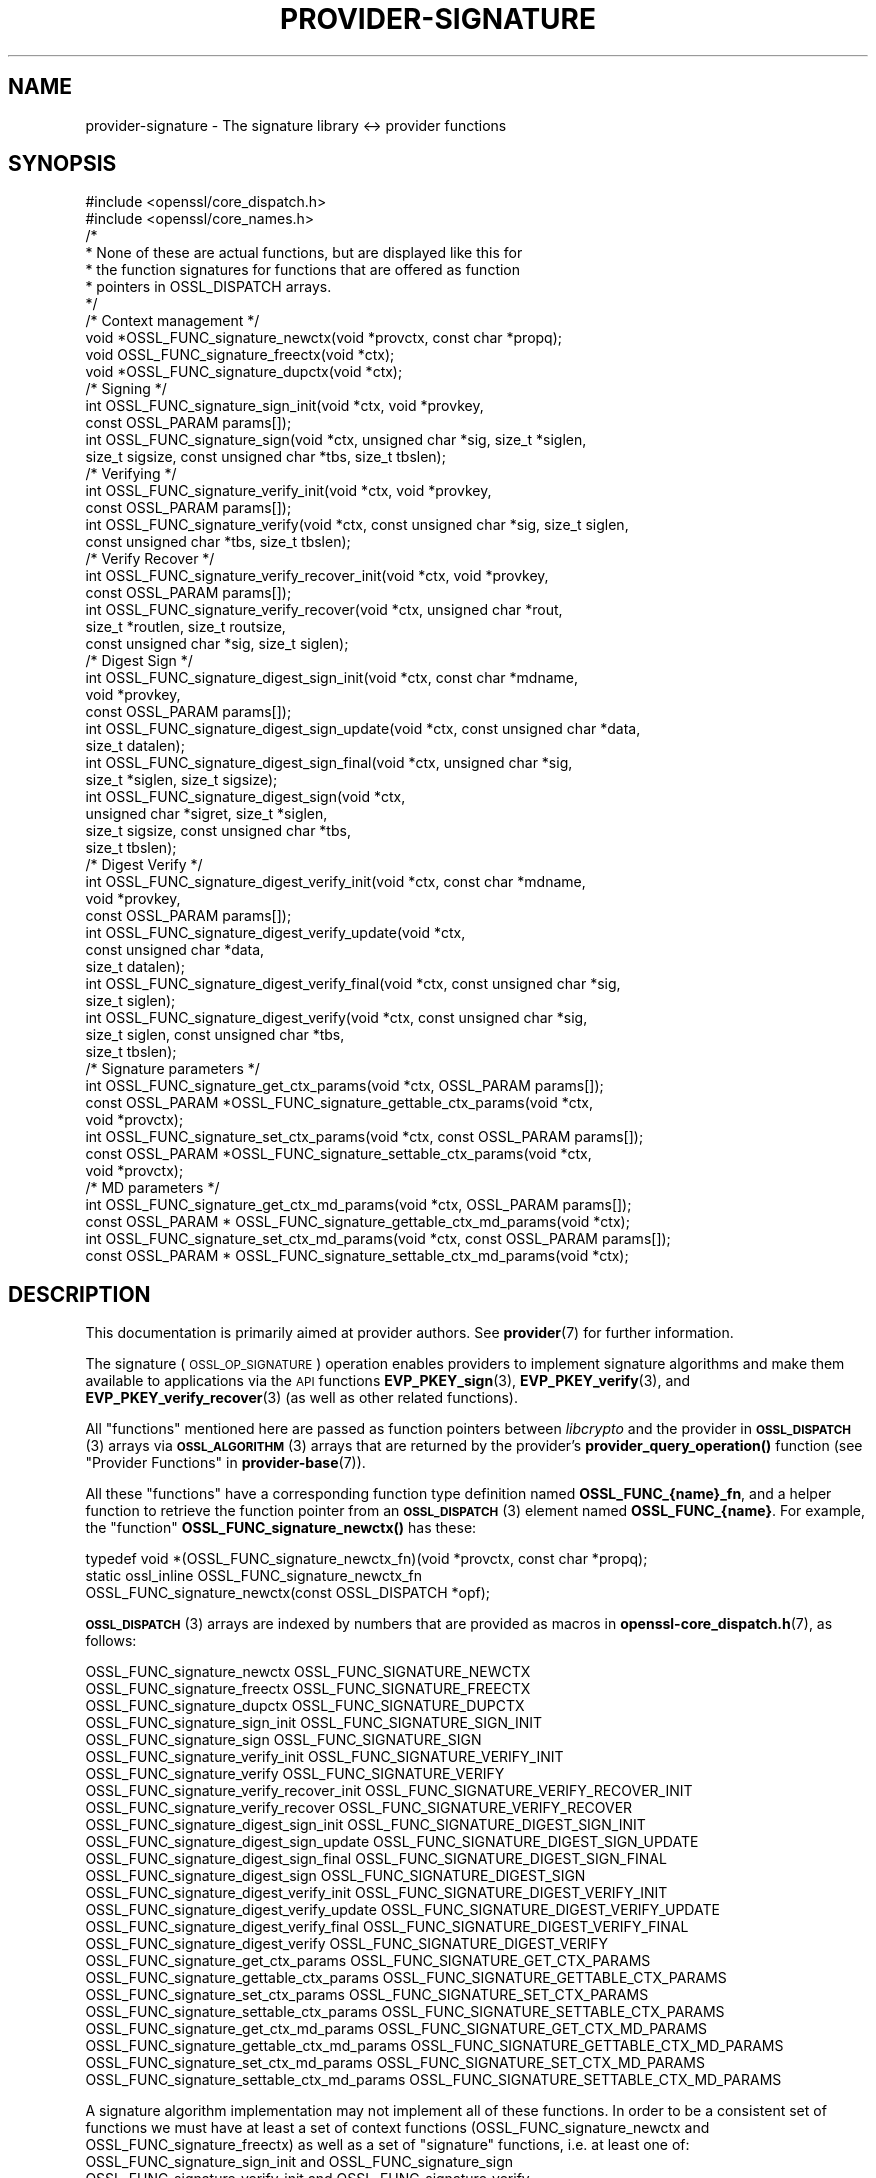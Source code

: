 .\" Automatically generated by Pod::Man 4.14 (Pod::Simple 3.43)
.\"
.\" Standard preamble:
.\" ========================================================================
.de Sp \" Vertical space (when we can't use .PP)
.if t .sp .5v
.if n .sp
..
.de Vb \" Begin verbatim text
.ft CW
.nf
.ne \\$1
..
.de Ve \" End verbatim text
.ft R
.fi
..
.\" Set up some character translations and predefined strings.  \*(-- will
.\" give an unbreakable dash, \*(PI will give pi, \*(L" will give a left
.\" double quote, and \*(R" will give a right double quote.  \*(C+ will
.\" give a nicer C++.  Capital omega is used to do unbreakable dashes and
.\" therefore won't be available.  \*(C` and \*(C' expand to `' in nroff,
.\" nothing in troff, for use with C<>.
.tr \(*W-
.ds C+ C\v'-.1v'\h'-1p'\s-2+\h'-1p'+\s0\v'.1v'\h'-1p'
.ie n \{\
.    ds -- \(*W-
.    ds PI pi
.    if (\n(.H=4u)&(1m=24u) .ds -- \(*W\h'-12u'\(*W\h'-12u'-\" diablo 10 pitch
.    if (\n(.H=4u)&(1m=20u) .ds -- \(*W\h'-12u'\(*W\h'-8u'-\"  diablo 12 pitch
.    ds L" ""
.    ds R" ""
.    ds C` ""
.    ds C' ""
'br\}
.el\{\
.    ds -- \|\(em\|
.    ds PI \(*p
.    ds L" ``
.    ds R" ''
.    ds C`
.    ds C'
'br\}
.\"
.\" Escape single quotes in literal strings from groff's Unicode transform.
.ie \n(.g .ds Aq \(aq
.el       .ds Aq '
.\"
.\" If the F register is >0, we'll generate index entries on stderr for
.\" titles (.TH), headers (.SH), subsections (.SS), items (.Ip), and index
.\" entries marked with X<> in POD.  Of course, you'll have to process the
.\" output yourself in some meaningful fashion.
.\"
.\" Avoid warning from groff about undefined register 'F'.
.de IX
..
.nr rF 0
.if \n(.g .if rF .nr rF 1
.if (\n(rF:(\n(.g==0)) \{\
.    if \nF \{\
.        de IX
.        tm Index:\\$1\t\\n%\t"\\$2"
..
.        if !\nF==2 \{\
.            nr % 0
.            nr F 2
.        \}
.    \}
.\}
.rr rF
.\"
.\" Accent mark definitions (@(#)ms.acc 1.5 88/02/08 SMI; from UCB 4.2).
.\" Fear.  Run.  Save yourself.  No user-serviceable parts.
.    \" fudge factors for nroff and troff
.if n \{\
.    ds #H 0
.    ds #V .8m
.    ds #F .3m
.    ds #[ \f1
.    ds #] \fP
.\}
.if t \{\
.    ds #H ((1u-(\\\\n(.fu%2u))*.13m)
.    ds #V .6m
.    ds #F 0
.    ds #[ \&
.    ds #] \&
.\}
.    \" simple accents for nroff and troff
.if n \{\
.    ds ' \&
.    ds ` \&
.    ds ^ \&
.    ds , \&
.    ds ~ ~
.    ds /
.\}
.if t \{\
.    ds ' \\k:\h'-(\\n(.wu*8/10-\*(#H)'\'\h"|\\n:u"
.    ds ` \\k:\h'-(\\n(.wu*8/10-\*(#H)'\`\h'|\\n:u'
.    ds ^ \\k:\h'-(\\n(.wu*10/11-\*(#H)'^\h'|\\n:u'
.    ds , \\k:\h'-(\\n(.wu*8/10)',\h'|\\n:u'
.    ds ~ \\k:\h'-(\\n(.wu-\*(#H-.1m)'~\h'|\\n:u'
.    ds / \\k:\h'-(\\n(.wu*8/10-\*(#H)'\z\(sl\h'|\\n:u'
.\}
.    \" troff and (daisy-wheel) nroff accents
.ds : \\k:\h'-(\\n(.wu*8/10-\*(#H+.1m+\*(#F)'\v'-\*(#V'\z.\h'.2m+\*(#F'.\h'|\\n:u'\v'\*(#V'
.ds 8 \h'\*(#H'\(*b\h'-\*(#H'
.ds o \\k:\h'-(\\n(.wu+\w'\(de'u-\*(#H)/2u'\v'-.3n'\*(#[\z\(de\v'.3n'\h'|\\n:u'\*(#]
.ds d- \h'\*(#H'\(pd\h'-\w'~'u'\v'-.25m'\f2\(hy\fP\v'.25m'\h'-\*(#H'
.ds D- D\\k:\h'-\w'D'u'\v'-.11m'\z\(hy\v'.11m'\h'|\\n:u'
.ds th \*(#[\v'.3m'\s+1I\s-1\v'-.3m'\h'-(\w'I'u*2/3)'\s-1o\s+1\*(#]
.ds Th \*(#[\s+2I\s-2\h'-\w'I'u*3/5'\v'-.3m'o\v'.3m'\*(#]
.ds ae a\h'-(\w'a'u*4/10)'e
.ds Ae A\h'-(\w'A'u*4/10)'E
.    \" corrections for vroff
.if v .ds ~ \\k:\h'-(\\n(.wu*9/10-\*(#H)'\s-2\u~\d\s+2\h'|\\n:u'
.if v .ds ^ \\k:\h'-(\\n(.wu*10/11-\*(#H)'\v'-.4m'^\v'.4m'\h'|\\n:u'
.    \" for low resolution devices (crt and lpr)
.if \n(.H>23 .if \n(.V>19 \
\{\
.    ds : e
.    ds 8 ss
.    ds o a
.    ds d- d\h'-1'\(ga
.    ds D- D\h'-1'\(hy
.    ds th \o'bp'
.    ds Th \o'LP'
.    ds ae ae
.    ds Ae AE
.\}
.rm #[ #] #H #V #F C
.\" ========================================================================
.\"
.IX Title "PROVIDER-SIGNATURE 7ossl"
.TH PROVIDER-SIGNATURE 7ossl "2024-01-30" "3.0.13" "OpenSSL"
.\" For nroff, turn off justification.  Always turn off hyphenation; it makes
.\" way too many mistakes in technical documents.
.if n .ad l
.nh
.SH "NAME"
provider\-signature \- The signature library <\-> provider functions
.SH "SYNOPSIS"
.IX Header "SYNOPSIS"
.Vb 2
\& #include <openssl/core_dispatch.h>
\& #include <openssl/core_names.h>
\&
\& /*
\&  * None of these are actual functions, but are displayed like this for
\&  * the function signatures for functions that are offered as function
\&  * pointers in OSSL_DISPATCH arrays.
\&  */
\&
\& /* Context management */
\& void *OSSL_FUNC_signature_newctx(void *provctx, const char *propq);
\& void OSSL_FUNC_signature_freectx(void *ctx);
\& void *OSSL_FUNC_signature_dupctx(void *ctx);
\&
\& /* Signing */
\& int OSSL_FUNC_signature_sign_init(void *ctx, void *provkey,
\&                                   const OSSL_PARAM params[]);
\& int OSSL_FUNC_signature_sign(void *ctx, unsigned char *sig, size_t *siglen,
\&                              size_t sigsize, const unsigned char *tbs, size_t tbslen);
\&
\& /* Verifying */
\& int OSSL_FUNC_signature_verify_init(void *ctx, void *provkey,
\&                                     const OSSL_PARAM params[]);
\& int OSSL_FUNC_signature_verify(void *ctx, const unsigned char *sig, size_t siglen,
\&                                const unsigned char *tbs, size_t tbslen);
\&
\& /* Verify Recover */
\& int OSSL_FUNC_signature_verify_recover_init(void *ctx, void *provkey,
\&                                             const OSSL_PARAM params[]);
\& int OSSL_FUNC_signature_verify_recover(void *ctx, unsigned char *rout,
\&                                        size_t *routlen, size_t routsize,
\&                                        const unsigned char *sig, size_t siglen);
\&
\& /* Digest Sign */
\& int OSSL_FUNC_signature_digest_sign_init(void *ctx, const char *mdname,
\&                                          void *provkey,
\&                                          const OSSL_PARAM params[]);
\& int OSSL_FUNC_signature_digest_sign_update(void *ctx, const unsigned char *data,
\&                                     size_t datalen);
\& int OSSL_FUNC_signature_digest_sign_final(void *ctx, unsigned char *sig,
\&                                           size_t *siglen, size_t sigsize);
\& int OSSL_FUNC_signature_digest_sign(void *ctx,
\&                              unsigned char *sigret, size_t *siglen,
\&                              size_t sigsize, const unsigned char *tbs,
\&                              size_t tbslen);
\&
\& /* Digest Verify */
\& int OSSL_FUNC_signature_digest_verify_init(void *ctx, const char *mdname,
\&                                            void *provkey,
\&                                            const OSSL_PARAM params[]);
\& int OSSL_FUNC_signature_digest_verify_update(void *ctx,
\&                                              const unsigned char *data,
\&                                              size_t datalen);
\& int OSSL_FUNC_signature_digest_verify_final(void *ctx, const unsigned char *sig,
\&                                      size_t siglen);
\& int OSSL_FUNC_signature_digest_verify(void *ctx, const unsigned char *sig,
\&                                size_t siglen, const unsigned char *tbs,
\&                                size_t tbslen);
\&
\& /* Signature parameters */
\& int OSSL_FUNC_signature_get_ctx_params(void *ctx, OSSL_PARAM params[]);
\& const OSSL_PARAM *OSSL_FUNC_signature_gettable_ctx_params(void *ctx,
\&                                                           void *provctx);
\& int OSSL_FUNC_signature_set_ctx_params(void *ctx, const OSSL_PARAM params[]);
\& const OSSL_PARAM *OSSL_FUNC_signature_settable_ctx_params(void *ctx,
\&                                                           void *provctx);
\& /* MD parameters */
\& int OSSL_FUNC_signature_get_ctx_md_params(void *ctx, OSSL_PARAM params[]);
\& const OSSL_PARAM * OSSL_FUNC_signature_gettable_ctx_md_params(void *ctx);
\& int OSSL_FUNC_signature_set_ctx_md_params(void *ctx, const OSSL_PARAM params[]);
\& const OSSL_PARAM * OSSL_FUNC_signature_settable_ctx_md_params(void *ctx);
.Ve
.SH "DESCRIPTION"
.IX Header "DESCRIPTION"
This documentation is primarily aimed at provider authors. See \fBprovider\fR\|(7)
for further information.
.PP
The signature (\s-1OSSL_OP_SIGNATURE\s0) operation enables providers to implement
signature algorithms and make them available to applications via the \s-1API\s0
functions \fBEVP_PKEY_sign\fR\|(3),
\&\fBEVP_PKEY_verify\fR\|(3),
and \fBEVP_PKEY_verify_recover\fR\|(3) (as well
as other related functions).
.PP
All \*(L"functions\*(R" mentioned here are passed as function pointers between
\&\fIlibcrypto\fR and the provider in \s-1\fBOSSL_DISPATCH\s0\fR\|(3) arrays via
\&\s-1\fBOSSL_ALGORITHM\s0\fR\|(3) arrays that are returned by the provider's
\&\fBprovider_query_operation()\fR function
(see \*(L"Provider Functions\*(R" in \fBprovider\-base\fR\|(7)).
.PP
All these \*(L"functions\*(R" have a corresponding function type definition
named \fBOSSL_FUNC_{name}_fn\fR, and a helper function to retrieve the
function pointer from an \s-1\fBOSSL_DISPATCH\s0\fR\|(3) element named
\&\fBOSSL_FUNC_{name}\fR.
For example, the \*(L"function\*(R" \fBOSSL_FUNC_signature_newctx()\fR has these:
.PP
.Vb 3
\& typedef void *(OSSL_FUNC_signature_newctx_fn)(void *provctx, const char *propq);
\& static ossl_inline OSSL_FUNC_signature_newctx_fn
\&     OSSL_FUNC_signature_newctx(const OSSL_DISPATCH *opf);
.Ve
.PP
\&\s-1\fBOSSL_DISPATCH\s0\fR\|(3) arrays are indexed by numbers that are provided as
macros in \fBopenssl\-core_dispatch.h\fR\|(7), as follows:
.PP
.Vb 3
\& OSSL_FUNC_signature_newctx                 OSSL_FUNC_SIGNATURE_NEWCTX
\& OSSL_FUNC_signature_freectx                OSSL_FUNC_SIGNATURE_FREECTX
\& OSSL_FUNC_signature_dupctx                 OSSL_FUNC_SIGNATURE_DUPCTX
\&
\& OSSL_FUNC_signature_sign_init              OSSL_FUNC_SIGNATURE_SIGN_INIT
\& OSSL_FUNC_signature_sign                   OSSL_FUNC_SIGNATURE_SIGN
\&
\& OSSL_FUNC_signature_verify_init            OSSL_FUNC_SIGNATURE_VERIFY_INIT
\& OSSL_FUNC_signature_verify                 OSSL_FUNC_SIGNATURE_VERIFY
\&
\& OSSL_FUNC_signature_verify_recover_init    OSSL_FUNC_SIGNATURE_VERIFY_RECOVER_INIT
\& OSSL_FUNC_signature_verify_recover         OSSL_FUNC_SIGNATURE_VERIFY_RECOVER
\&
\& OSSL_FUNC_signature_digest_sign_init       OSSL_FUNC_SIGNATURE_DIGEST_SIGN_INIT
\& OSSL_FUNC_signature_digest_sign_update     OSSL_FUNC_SIGNATURE_DIGEST_SIGN_UPDATE
\& OSSL_FUNC_signature_digest_sign_final      OSSL_FUNC_SIGNATURE_DIGEST_SIGN_FINAL
\& OSSL_FUNC_signature_digest_sign            OSSL_FUNC_SIGNATURE_DIGEST_SIGN
\&
\& OSSL_FUNC_signature_digest_verify_init     OSSL_FUNC_SIGNATURE_DIGEST_VERIFY_INIT
\& OSSL_FUNC_signature_digest_verify_update   OSSL_FUNC_SIGNATURE_DIGEST_VERIFY_UPDATE
\& OSSL_FUNC_signature_digest_verify_final    OSSL_FUNC_SIGNATURE_DIGEST_VERIFY_FINAL
\& OSSL_FUNC_signature_digest_verify          OSSL_FUNC_SIGNATURE_DIGEST_VERIFY
\&
\& OSSL_FUNC_signature_get_ctx_params         OSSL_FUNC_SIGNATURE_GET_CTX_PARAMS
\& OSSL_FUNC_signature_gettable_ctx_params    OSSL_FUNC_SIGNATURE_GETTABLE_CTX_PARAMS
\& OSSL_FUNC_signature_set_ctx_params         OSSL_FUNC_SIGNATURE_SET_CTX_PARAMS
\& OSSL_FUNC_signature_settable_ctx_params    OSSL_FUNC_SIGNATURE_SETTABLE_CTX_PARAMS
\&
\& OSSL_FUNC_signature_get_ctx_md_params      OSSL_FUNC_SIGNATURE_GET_CTX_MD_PARAMS
\& OSSL_FUNC_signature_gettable_ctx_md_params OSSL_FUNC_SIGNATURE_GETTABLE_CTX_MD_PARAMS
\& OSSL_FUNC_signature_set_ctx_md_params      OSSL_FUNC_SIGNATURE_SET_CTX_MD_PARAMS
\& OSSL_FUNC_signature_settable_ctx_md_params OSSL_FUNC_SIGNATURE_SETTABLE_CTX_MD_PARAMS
.Ve
.PP
A signature algorithm implementation may not implement all of these functions.
In order to be a consistent set of functions we must have at least a set of
context functions (OSSL_FUNC_signature_newctx and OSSL_FUNC_signature_freectx) as well as a
set of \*(L"signature\*(R" functions, i.e. at least one of:
.IP "OSSL_FUNC_signature_sign_init and OSSL_FUNC_signature_sign" 4
.IX Item "OSSL_FUNC_signature_sign_init and OSSL_FUNC_signature_sign"
.PD 0
.IP "OSSL_FUNC_signature_verify_init and OSSL_FUNC_signature_verify" 4
.IX Item "OSSL_FUNC_signature_verify_init and OSSL_FUNC_signature_verify"
.IP "OSSL_FUNC_signature_verify_recover_init and OSSL_FUNC_signature_verify_recover" 4
.IX Item "OSSL_FUNC_signature_verify_recover_init and OSSL_FUNC_signature_verify_recover"
.IP "OSSL_FUNC_signature_digest_sign_init, OSSL_FUNC_signature_digest_sign_update and OSSL_FUNC_signature_digest_sign_final" 4
.IX Item "OSSL_FUNC_signature_digest_sign_init, OSSL_FUNC_signature_digest_sign_update and OSSL_FUNC_signature_digest_sign_final"
.IP "OSSL_FUNC_signature_digest_verify_init, OSSL_FUNC_signature_digest_verify_update and OSSL_FUNC_signature_digest_verify_final" 4
.IX Item "OSSL_FUNC_signature_digest_verify_init, OSSL_FUNC_signature_digest_verify_update and OSSL_FUNC_signature_digest_verify_final"
.IP "OSSL_FUNC_signature_digest_sign_init and OSSL_FUNC_signature_digest_sign" 4
.IX Item "OSSL_FUNC_signature_digest_sign_init and OSSL_FUNC_signature_digest_sign"
.IP "OSSL_FUNC_signature_digest_verify_init and OSSL_FUNC_signature_digest_verify" 4
.IX Item "OSSL_FUNC_signature_digest_verify_init and OSSL_FUNC_signature_digest_verify"
.PD
.PP
OSSL_FUNC_signature_set_ctx_params and OSSL_FUNC_signature_settable_ctx_params are optional,
but if one of them is present then the other one must also be present. The same
applies to OSSL_FUNC_signature_get_ctx_params and OSSL_FUNC_signature_gettable_ctx_params, as
well as the \*(L"md_params\*(R" functions. The OSSL_FUNC_signature_dupctx function is optional.
.PP
A signature algorithm must also implement some mechanism for generating,
loading or importing keys via the key management (\s-1OSSL_OP_KEYMGMT\s0) operation.
See \fBprovider\-keymgmt\fR\|(7) for further details.
.SS "Context Management Functions"
.IX Subsection "Context Management Functions"
\&\fBOSSL_FUNC_signature_newctx()\fR should create and return a pointer to a provider side
structure for holding context information during a signature operation.
A pointer to this context will be passed back in a number of the other signature
operation function calls.
The parameter \fIprovctx\fR is the provider context generated during provider
initialisation (see \fBprovider\fR\|(7)). The \fIpropq\fR parameter is a property query
string that may be (optionally) used by the provider during any \*(L"fetches\*(R" that
it may perform (if it performs any).
.PP
\&\fBOSSL_FUNC_signature_freectx()\fR is passed a pointer to the provider side signature
context in the \fIctx\fR parameter.
This function should free any resources associated with that context.
.PP
\&\fBOSSL_FUNC_signature_dupctx()\fR should duplicate the provider side signature context in
the \fIctx\fR parameter and return the duplicate copy.
.SS "Signing Functions"
.IX Subsection "Signing Functions"
\&\fBOSSL_FUNC_signature_sign_init()\fR initialises a context for signing given a provider side
signature context in the \fIctx\fR parameter, and a pointer to a provider key object
in the \fIprovkey\fR parameter.
The \fIparams\fR, if not \s-1NULL,\s0 should be set on the context in a manner similar to
using \fBOSSL_FUNC_signature_set_ctx_params()\fR.
The key object should have been previously generated, loaded or imported into
the provider using the key management (\s-1OSSL_OP_KEYMGMT\s0) operation (see
\&\fBprovider\-keymgmt\fR\|(7)>.
.PP
\&\fBOSSL_FUNC_signature_sign()\fR performs the actual signing itself.
A previously initialised signature context is passed in the \fIctx\fR
parameter.
The data to be signed is pointed to be the \fItbs\fR parameter which is \fItbslen\fR
bytes long.
Unless \fIsig\fR is \s-1NULL,\s0 the signature should be written to the location pointed
to by the \fIsig\fR parameter and it should not exceed \fIsigsize\fR bytes in length.
The length of the signature should be written to \fI*siglen\fR.
If \fIsig\fR is \s-1NULL\s0 then the maximum length of the signature should be written to
\&\fI*siglen\fR.
.SS "Verify Functions"
.IX Subsection "Verify Functions"
\&\fBOSSL_FUNC_signature_verify_init()\fR initialises a context for verifying a signature given
a provider side signature context in the \fIctx\fR parameter, and a pointer to a
provider key object in the \fIprovkey\fR parameter.
The \fIparams\fR, if not \s-1NULL,\s0 should be set on the context in a manner similar to
using \fBOSSL_FUNC_signature_set_ctx_params()\fR.
The key object should have been previously generated, loaded or imported into
the provider using the key management (\s-1OSSL_OP_KEYMGMT\s0) operation (see
\&\fBprovider\-keymgmt\fR\|(7)>.
.PP
\&\fBOSSL_FUNC_signature_verify()\fR performs the actual verification itself.
A previously initialised signature context is passed in the \fIctx\fR parameter.
The data that the signature covers is pointed to be the \fItbs\fR parameter which
is \fItbslen\fR bytes long.
The signature is pointed to by the \fIsig\fR parameter which is \fIsiglen\fR bytes
long.
.SS "Verify Recover Functions"
.IX Subsection "Verify Recover Functions"
\&\fBOSSL_FUNC_signature_verify_recover_init()\fR initialises a context for recovering the
signed data given a provider side signature context in the \fIctx\fR parameter, and
a pointer to a provider key object in the \fIprovkey\fR parameter.
The \fIparams\fR, if not \s-1NULL,\s0 should be set on the context in a manner similar to
using \fBOSSL_FUNC_signature_set_ctx_params()\fR.
The key object should have been previously generated, loaded or imported into
the provider using the key management (\s-1OSSL_OP_KEYMGMT\s0) operation (see
\&\fBprovider\-keymgmt\fR\|(7)>.
.PP
\&\fBOSSL_FUNC_signature_verify_recover()\fR performs the actual verify recover itself.
A previously initialised signature context is passed in the \fIctx\fR parameter.
The signature is pointed to by the \fIsig\fR parameter which is \fIsiglen\fR bytes
long.
Unless \fIrout\fR is \s-1NULL,\s0 the recovered data should be written to the location
pointed to by \fIrout\fR which should not exceed \fIroutsize\fR bytes in length.
The length of the recovered data should be written to \fI*routlen\fR.
If \fIrout\fR is \s-1NULL\s0 then the maximum size of the output buffer is written to
the \fIroutlen\fR parameter.
.SS "Digest Sign Functions"
.IX Subsection "Digest Sign Functions"
\&\fBOSSL_FUNC_signature_digeset_sign_init()\fR initialises a context for signing given a
provider side signature context in the \fIctx\fR parameter, and a pointer to a
provider key object in the \fIprovkey\fR parameter.
The \fIparams\fR, if not \s-1NULL,\s0 should be set on the context in a manner similar to
using \fBOSSL_FUNC_signature_set_ctx_params()\fR and
\&\fBOSSL_FUNC_signature_set_ctx_md_params()\fR.
The key object should have been
previously generated, loaded or imported into the provider using the
key management (\s-1OSSL_OP_KEYMGMT\s0) operation (see \fBprovider\-keymgmt\fR\|(7)>.
The name of the digest to be used will be in the \fImdname\fR parameter.
.PP
\&\fBOSSL_FUNC_signature_digest_sign_update()\fR provides data to be signed in the \fIdata\fR
parameter which should be of length \fIdatalen\fR. A previously initialised
signature context is passed in the \fIctx\fR parameter. This function may be called
multiple times to cumulatively add data to be signed.
.PP
\&\fBOSSL_FUNC_signature_digest_sign_final()\fR finalises a signature operation previously
started through \fBOSSL_FUNC_signature_digest_sign_init()\fR and
\&\fBOSSL_FUNC_signature_digest_sign_update()\fR calls. Once finalised no more data will be
added through \fBOSSL_FUNC_signature_digest_sign_update()\fR. A previously initialised
signature context is passed in the \fIctx\fR parameter. Unless \fIsig\fR is \s-1NULL,\s0 the
signature should be written to the location pointed to by the \fIsig\fR parameter
and it should not exceed \fIsigsize\fR bytes in length. The length of the signature
should be written to \fI*siglen\fR. If \fIsig\fR is \s-1NULL\s0 then the maximum length of
the signature should be written to \fI*siglen\fR.
.PP
\&\fBOSSL_FUNC_signature_digest_sign()\fR implements a \*(L"one shot\*(R" digest sign operation
previously started through \fBOSSL_FUNC_signature_digeset_sign_init()\fR. A previously
initialised signature context is passed in the \fIctx\fR parameter. The data to be
signed is in \fItbs\fR which should be \fItbslen\fR bytes long. Unless \fIsig\fR is \s-1NULL,\s0
the signature should be written to the location pointed to by the \fIsig\fR
parameter and it should not exceed \fIsigsize\fR bytes in length. The length of the
signature should be written to \fI*siglen\fR. If \fIsig\fR is \s-1NULL\s0 then the maximum
length of the signature should be written to \fI*siglen\fR.
.SS "Digest Verify Functions"
.IX Subsection "Digest Verify Functions"
\&\fBOSSL_FUNC_signature_digeset_verify_init()\fR initialises a context for verifying given a
provider side verification context in the \fIctx\fR parameter, and a pointer to a
provider key object in the \fIprovkey\fR parameter.
The \fIparams\fR, if not \s-1NULL,\s0 should be set on the context in a manner similar to
\&\fBOSSL_FUNC_signature_set_ctx_params()\fR and
\&\fBOSSL_FUNC_signature_set_ctx_md_params()\fR.
The key object should have been
previously generated, loaded or imported into the provider using the
key management (\s-1OSSL_OP_KEYMGMT\s0) operation (see \fBprovider\-keymgmt\fR\|(7)>.
The name of the digest to be used will be in the \fImdname\fR parameter.
.PP
\&\fBOSSL_FUNC_signature_digest_verify_update()\fR provides data to be verified in the \fIdata\fR
parameter which should be of length \fIdatalen\fR. A previously initialised
verification context is passed in the \fIctx\fR parameter. This function may be
called multiple times to cumulatively add data to be verified.
.PP
\&\fBOSSL_FUNC_signature_digest_verify_final()\fR finalises a verification operation previously
started through \fBOSSL_FUNC_signature_digest_verify_init()\fR and
\&\fBOSSL_FUNC_signature_digest_verify_update()\fR calls. Once finalised no more data will be
added through \fBOSSL_FUNC_signature_digest_verify_update()\fR. A previously initialised
verification context is passed in the \fIctx\fR parameter. The signature to be
verified is in \fIsig\fR which is \fIsiglen\fR bytes long.
.PP
\&\fBOSSL_FUNC_signature_digest_verify()\fR implements a \*(L"one shot\*(R" digest verify operation
previously started through \fBOSSL_FUNC_signature_digeset_verify_init()\fR. A previously
initialised verification context is passed in the \fIctx\fR parameter. The data to be
verified is in \fItbs\fR which should be \fItbslen\fR bytes long. The signature to be
verified is in \fIsig\fR which is \fIsiglen\fR bytes long.
.SS "Signature parameters"
.IX Subsection "Signature parameters"
See \s-1\fBOSSL_PARAM\s0\fR\|(3) for further details on the parameters structure used by
the \fBOSSL_FUNC_signature_get_ctx_params()\fR and \fBOSSL_FUNC_signature_set_ctx_params()\fR functions.
.PP
\&\fBOSSL_FUNC_signature_get_ctx_params()\fR gets signature parameters associated with the
given provider side signature context \fIctx\fR and stored them in \fIparams\fR.
Passing \s-1NULL\s0 for \fIparams\fR should return true.
.PP
\&\fBOSSL_FUNC_signature_set_ctx_params()\fR sets the signature parameters associated with the
given provider side signature context \fIctx\fR to \fIparams\fR.
Any parameter settings are additional to any that were previously set.
Passing \s-1NULL\s0 for \fIparams\fR should return true.
.PP
Common parameters currently recognised by built-in signature algorithms are as
follows.
.ie n .IP """digest"" (\fB\s-1OSSL_SIGNATURE_PARAM_DIGEST\s0\fR) <\s-1UTF8\s0 string>" 4
.el .IP "``digest'' (\fB\s-1OSSL_SIGNATURE_PARAM_DIGEST\s0\fR) <\s-1UTF8\s0 string>" 4
.IX Item "digest (OSSL_SIGNATURE_PARAM_DIGEST) <UTF8 string>"
Get or sets the name of the digest algorithm used for the input to the
signature functions. It is required in order to calculate the \*(L"algorithm-id\*(R".
.ie n .IP """properties"" (\fB\s-1OSSL_SIGNATURE_PARAM_PROPERTIES\s0\fR) <\s-1UTF8\s0 string>" 4
.el .IP "``properties'' (\fB\s-1OSSL_SIGNATURE_PARAM_PROPERTIES\s0\fR) <\s-1UTF8\s0 string>" 4
.IX Item "properties (OSSL_SIGNATURE_PARAM_PROPERTIES) <UTF8 string>"
Sets the name of the property query associated with the \*(L"digest\*(R" algorithm.
\&\s-1NULL\s0 is used if this optional value is not set.
.ie n .IP """digest-size"" (\fB\s-1OSSL_SIGNATURE_PARAM_DIGEST_SIZE\s0\fR) <unsigned integer>" 4
.el .IP "``digest-size'' (\fB\s-1OSSL_SIGNATURE_PARAM_DIGEST_SIZE\s0\fR) <unsigned integer>" 4
.IX Item "digest-size (OSSL_SIGNATURE_PARAM_DIGEST_SIZE) <unsigned integer>"
Gets or sets the output size of the digest algorithm used for the input to the
signature functions.
The length of the \*(L"digest-size\*(R" parameter should not exceed that of a \fBsize_t\fR.
.ie n .IP """algorithm-id"" (\fB\s-1OSSL_SIGNATURE_PARAM_ALGORITHM_ID\s0\fR) <octet string>" 4
.el .IP "``algorithm-id'' (\fB\s-1OSSL_SIGNATURE_PARAM_ALGORITHM_ID\s0\fR) <octet string>" 4
.IX Item "algorithm-id (OSSL_SIGNATURE_PARAM_ALGORITHM_ID) <octet string>"
Gets the \s-1DER\s0 encoded AlgorithmIdentifier that corresponds to the combination of
signature algorithm and digest algorithm for the signature operation.
.ie n .IP """kat"" (\fB\s-1OSSL_SIGNATURE_PARAM_KAT\s0\fR) <unsigned integer>" 4
.el .IP "``kat'' (\fB\s-1OSSL_SIGNATURE_PARAM_KAT\s0\fR) <unsigned integer>" 4
.IX Item "kat (OSSL_SIGNATURE_PARAM_KAT) <unsigned integer>"
Sets a flag to modify the sign operation to return an error if the initial
calculated signature is invalid.
In the normal mode of operation \- new random values are chosen until the
signature operation succeeds.
By default it retries until a signature is calculated.
Setting the value to 0 causes the sign operation to retry,
otherwise the sign operation is only tried once and returns whether or not it
was successful.
Known answer tests can be performed if the random generator is overridden to
supply known values that either pass or fail.
.PP
\&\fBOSSL_FUNC_signature_gettable_ctx_params()\fR and \fBOSSL_FUNC_signature_settable_ctx_params()\fR get a
constant \s-1\fBOSSL_PARAM\s0\fR\|(3) array that describes the gettable and settable parameters,
i.e. parameters that can be used with \fBOSSL_FUNC_signature_get_ctx_params()\fR and
\&\fBOSSL_FUNC_signature_set_ctx_params()\fR respectively.
.SS "\s-1MD\s0 parameters"
.IX Subsection "MD parameters"
See \s-1\fBOSSL_PARAM\s0\fR\|(3) for further details on the parameters structure used by
the \fBOSSL_FUNC_signature_get_md_ctx_params()\fR and \fBOSSL_FUNC_signature_set_md_ctx_params()\fR
functions.
.PP
\&\fBOSSL_FUNC_signature_get_md_ctx_params()\fR gets digest parameters associated with the
given provider side digest signature context \fIctx\fR and stores them in \fIparams\fR.
Passing \s-1NULL\s0 for \fIparams\fR should return true.
.PP
\&\fBOSSL_FUNC_signature_set_ms_ctx_params()\fR sets the digest parameters associated with the
given provider side digest signature context \fIctx\fR to \fIparams\fR.
Any parameter settings are additional to any that were previously set.
Passing \s-1NULL\s0 for \fIparams\fR should return true.
.PP
Parameters currently recognised by built-in signature algorithms are the same
as those for built-in digest algorithms. See
\&\*(L"Digest Parameters\*(R" in \fBprovider\-digest\fR\|(7) for further information.
.PP
\&\fBOSSL_FUNC_signature_gettable_md_ctx_params()\fR and \fBOSSL_FUNC_signature_settable_md_ctx_params()\fR
get a constant \s-1\fBOSSL_PARAM\s0\fR\|(3) array that describes the gettable and settable
digest parameters, i.e. parameters that can be used with
\&\fBOSSL_FUNC_signature_get_md_ctx_params()\fR and \fBOSSL_FUNC_signature_set_md_ctx_params()\fR
respectively.
.SH "RETURN VALUES"
.IX Header "RETURN VALUES"
\&\fBOSSL_FUNC_signature_newctx()\fR and \fBOSSL_FUNC_signature_dupctx()\fR should return the newly created
provider side signature context, or \s-1NULL\s0 on failure.
.PP
\&\fBOSSL_FUNC_signature_gettable_ctx_params()\fR, \fBOSSL_FUNC_signature_settable_ctx_params()\fR,
\&\fBOSSL_FUNC_signature_gettable_md_ctx_params()\fR and \fBOSSL_FUNC_signature_settable_md_ctx_params()\fR,
return the gettable or settable parameters in a constant \s-1\fBOSSL_PARAM\s0\fR\|(3) array.
.PP
All other functions should return 1 for success or 0 on error.
.SH "SEE ALSO"
.IX Header "SEE ALSO"
\&\fBprovider\fR\|(7)
.SH "HISTORY"
.IX Header "HISTORY"
The provider \s-1SIGNATURE\s0 interface was introduced in OpenSSL 3.0.
.SH "COPYRIGHT"
.IX Header "COPYRIGHT"
Copyright 2019\-2023 The OpenSSL Project Authors. All Rights Reserved.
.PP
Licensed under the Apache License 2.0 (the \*(L"License\*(R").  You may not use
this file except in compliance with the License.  You can obtain a copy
in the file \s-1LICENSE\s0 in the source distribution or at
<https://www.openssl.org/source/license.html>.
